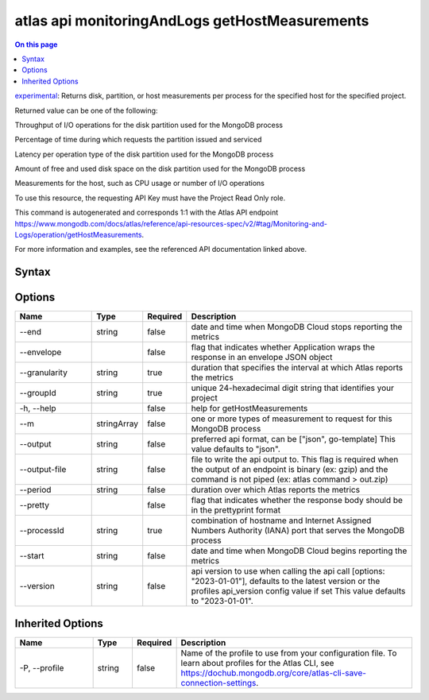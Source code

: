 .. _atlas-api-monitoringAndLogs-getHostMeasurements:

===============================================
atlas api monitoringAndLogs getHostMeasurements
===============================================

.. default-domain:: mongodb

.. contents:: On this page
   :local:
   :backlinks: none
   :depth: 1
   :class: singlecol

`experimental <https://www.mongodb.com/docs/atlas/cli/current/command/atlas-api/>`_: Returns disk, partition, or host measurements per process for the specified host for the specified project.

Returned value can be one of the following:



Throughput of I/O operations for the disk partition used for the MongoDB process


Percentage of time during which requests the partition issued and serviced


Latency per operation type of the disk partition used for the MongoDB process


Amount of free and used disk space on the disk partition used for the MongoDB process


Measurements for the host, such as CPU usage or number of I/O operations



To use this resource, the requesting API Key must have the Project Read Only role.

This command is autogenerated and corresponds 1:1 with the Atlas API endpoint https://www.mongodb.com/docs/atlas/reference/api-resources-spec/v2/#tag/Monitoring-and-Logs/operation/getHostMeasurements.

For more information and examples, see the referenced API documentation linked above.

Syntax
------

.. code-block::
   :caption: Command Syntax

   atlas api monitoringAndLogs getHostMeasurements [options]

.. Code end marker, please don't delete this comment

Options
-------

.. list-table::
   :header-rows: 1
   :widths: 20 10 10 60

   * - Name
     - Type
     - Required
     - Description
   * - --end
     - string
     - false
     - date and time when MongoDB Cloud stops reporting the metrics
   * - --envelope
     - 
     - false
     - flag that indicates whether Application wraps the response in an envelope JSON object
   * - --granularity
     - string
     - true
     - duration that specifies the interval at which Atlas reports the metrics
   * - --groupId
     - string
     - true
     - unique 24-hexadecimal digit string that identifies your project
   * - -h, --help
     - 
     - false
     - help for getHostMeasurements
   * - --m
     - stringArray
     - false
     - one or more types of measurement to request for this MongoDB process
   * - --output
     - string
     - false
     - preferred api format, can be ["json", go-template] This value defaults to "json".
   * - --output-file
     - string
     - false
     - file to write the api output to. This flag is required when the output of an endpoint is binary (ex: gzip) and the command is not piped (ex: atlas command > out.zip)
   * - --period
     - string
     - false
     - duration over which Atlas reports the metrics
   * - --pretty
     - 
     - false
     - flag that indicates whether the response body should be in the prettyprint format
   * - --processId
     - string
     - true
     - combination of hostname and Internet Assigned Numbers Authority (IANA) port that serves the MongoDB process
   * - --start
     - string
     - false
     - date and time when MongoDB Cloud begins reporting the metrics
   * - --version
     - string
     - false
     - api version to use when calling the api call [options: "2023-01-01"], defaults to the latest version or the profiles api_version config value if set This value defaults to "2023-01-01".

Inherited Options
-----------------

.. list-table::
   :header-rows: 1
   :widths: 20 10 10 60

   * - Name
     - Type
     - Required
     - Description
   * - -P, --profile
     - string
     - false
     - Name of the profile to use from your configuration file. To learn about profiles for the Atlas CLI, see https://dochub.mongodb.org/core/atlas-cli-save-connection-settings.

